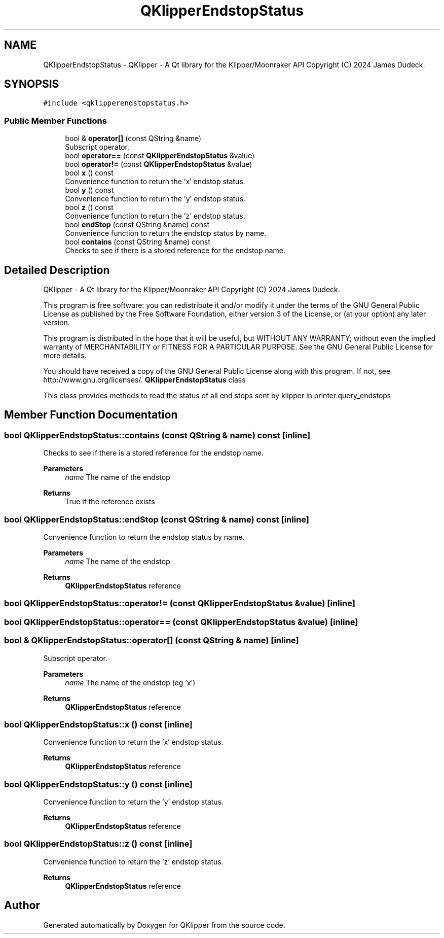 .TH "QKlipperEndstopStatus" 3 "Version 0.2" "QKlipper" \" -*- nroff -*-
.ad l
.nh
.SH NAME
QKlipperEndstopStatus \- QKlipper - A Qt library for the Klipper/Moonraker API Copyright (C) 2024 James Dudeck\&.  

.SH SYNOPSIS
.br
.PP
.PP
\fC#include <qklipperendstopstatus\&.h>\fP
.SS "Public Member Functions"

.in +1c
.ti -1c
.RI "bool & \fBoperator[]\fP (const QString &name)"
.br
.RI "Subscript operator\&. "
.ti -1c
.RI "bool \fBoperator==\fP (const \fBQKlipperEndstopStatus\fP &value)"
.br
.ti -1c
.RI "bool \fBoperator!=\fP (const \fBQKlipperEndstopStatus\fP &value)"
.br
.ti -1c
.RI "bool \fBx\fP () const"
.br
.RI "Convenience function to return the 'x' endstop status\&. "
.ti -1c
.RI "bool \fBy\fP () const"
.br
.RI "Convenience function to return the 'y' endstop status\&. "
.ti -1c
.RI "bool \fBz\fP () const"
.br
.RI "Convenience function to return the 'z' endstop status\&. "
.ti -1c
.RI "bool \fBendStop\fP (const QString &name) const"
.br
.RI "Convenience function to return the endstop status by name\&. "
.ti -1c
.RI "bool \fBcontains\fP (const QString &name) const"
.br
.RI "Checks to see if there is a stored reference for the endstop name\&. "
.in -1c
.SH "Detailed Description"
.PP 
QKlipper - A Qt library for the Klipper/Moonraker API Copyright (C) 2024 James Dudeck\&. 

This program is free software: you can redistribute it and/or modify it under the terms of the GNU General Public License as published by the Free Software Foundation, either version 3 of the License, or (at your option) any later version\&.
.PP
This program is distributed in the hope that it will be useful, but WITHOUT ANY WARRANTY; without even the implied warranty of MERCHANTABILITY or FITNESS FOR A PARTICULAR PURPOSE\&. See the GNU General Public License for more details\&.
.PP
You should have received a copy of the GNU General Public License along with this program\&. If not, see http://www.gnu.org/licenses/\&. \fBQKlipperEndstopStatus\fP class
.PP
This class provides methods to read the status of all end stops sent by klipper in printer\&.query_endstops 
.SH "Member Function Documentation"
.PP 
.SS "bool QKlipperEndstopStatus::contains (const QString & name) const\fC [inline]\fP"

.PP
Checks to see if there is a stored reference for the endstop name\&. 
.PP
\fBParameters\fP
.RS 4
\fIname\fP The name of the endstop
.RE
.PP
\fBReturns\fP
.RS 4
True if the reference exists 
.RE
.PP

.SS "bool QKlipperEndstopStatus::endStop (const QString & name) const\fC [inline]\fP"

.PP
Convenience function to return the endstop status by name\&. 
.PP
\fBParameters\fP
.RS 4
\fIname\fP The name of the endstop
.RE
.PP
\fBReturns\fP
.RS 4
\fBQKlipperEndstopStatus\fP reference 
.RE
.PP

.SS "bool QKlipperEndstopStatus::operator!= (const \fBQKlipperEndstopStatus\fP & value)\fC [inline]\fP"

.SS "bool QKlipperEndstopStatus::operator== (const \fBQKlipperEndstopStatus\fP & value)\fC [inline]\fP"

.SS "bool & QKlipperEndstopStatus::operator[] (const QString & name)\fC [inline]\fP"

.PP
Subscript operator\&. 
.PP
\fBParameters\fP
.RS 4
\fIname\fP The name of the endstop (eg 'x')
.RE
.PP
\fBReturns\fP
.RS 4
\fBQKlipperEndstopStatus\fP reference 
.RE
.PP

.SS "bool QKlipperEndstopStatus::x () const\fC [inline]\fP"

.PP
Convenience function to return the 'x' endstop status\&. 
.PP
\fBReturns\fP
.RS 4
\fBQKlipperEndstopStatus\fP reference 
.RE
.PP

.SS "bool QKlipperEndstopStatus::y () const\fC [inline]\fP"

.PP
Convenience function to return the 'y' endstop status\&. 
.PP
\fBReturns\fP
.RS 4
\fBQKlipperEndstopStatus\fP reference 
.RE
.PP

.SS "bool QKlipperEndstopStatus::z () const\fC [inline]\fP"

.PP
Convenience function to return the 'z' endstop status\&. 
.PP
\fBReturns\fP
.RS 4
\fBQKlipperEndstopStatus\fP reference 
.RE
.PP


.SH "Author"
.PP 
Generated automatically by Doxygen for QKlipper from the source code\&.
